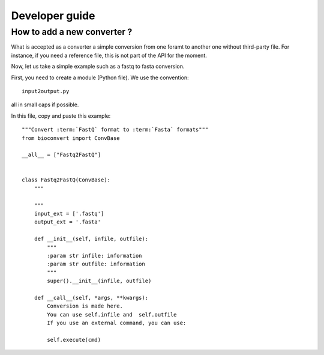 Developer guide
=================


How to add a new converter ?
-----------------------------------

What is accepted as a converter a simple conversion from one foramt to another
one without third-party file. For instance, if you need a reference file, this
is not part of the API for the moment. 

Now, let us take a simple example such as a fastq to fasta conversion. 


First, you need to create a module (Python file). We use the convention::


    input2output.py

all in small caps if possible.

In this file, copy and paste this example::


    """Convert :term:`FastQ` format to :term:`Fasta` formats"""
    from bioconvert import ConvBase

    __all__ = ["Fastq2FastQ"]


    class Fastq2FastQ(ConvBase):
        """

        """
        input_ext = ['.fastq']
        output_ext = '.fasta'

        def __init__(self, infile, outfile):
            """
            :param str infile: information
            :param str outfile: information
            """
            super().__init__(infile, outfile)

        def __call__(self, *args, **kwargs):
            Conversion is made here. 
            You can use self.infile and  self.outfile
            If you use an external command, you can use:

            self.execute(cmd)


